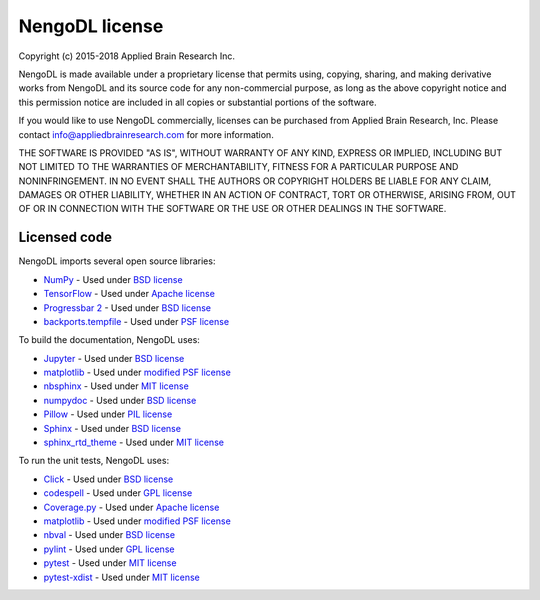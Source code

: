 NengoDL license
===============

Copyright (c) 2015-2018 Applied Brain Research Inc.

NengoDL is made available under a proprietary license that permits
using, copying, sharing, and making derivative works from NengoDL and its
source code for any non-commercial purpose, as long as the above copyright
notice and this permission notice are included in all copies or substantial
portions of the software.

If you would like to use NengoDL commercially, licenses can be
purchased from Applied Brain Research, Inc. Please contact
info@appliedbrainresearch.com for more information.

THE SOFTWARE IS PROVIDED "AS IS", WITHOUT WARRANTY OF ANY KIND, EXPRESS OR
IMPLIED, INCLUDING BUT NOT LIMITED TO THE WARRANTIES OF MERCHANTABILITY,
FITNESS FOR A PARTICULAR PURPOSE AND NONINFRINGEMENT. IN NO EVENT SHALL THE
AUTHORS OR COPYRIGHT HOLDERS BE LIABLE FOR ANY CLAIM, DAMAGES OR OTHER
LIABILITY, WHETHER IN AN ACTION OF CONTRACT, TORT OR OTHERWISE, ARISING FROM,
OUT OF OR IN CONNECTION WITH THE SOFTWARE OR THE USE OR OTHER DEALINGS IN THE
SOFTWARE.

Licensed code
-------------

NengoDL imports several open source libraries:

* `NumPy <http://www.numpy.org/>`_ - Used under
  `BSD license <http://www.numpy.org/license.html>`__
* `TensorFlow <https://www.tensorflow.org/>`_ - Used under
  `Apache license <https://github.com/tensorflow/tensorflow/blob/master/LICENSE>`__
* `Progressbar 2 <https://progressbar-2.readthedocs.io/en/latest/>`_ - Used under
  `BSD license <https://github.com/WoLpH/python-progressbar/blob/develop/LICENSE>`__
* `backports.tempfile <https://github.com/pjdelport/backports.tempfile>`_ - Used under
  `PSF license <https://github.com/pjdelport/backports.tempfile/blob/master/setup.py>`__

To build the documentation, NengoDL uses:

* `Jupyter <http://jupyter.org>`_ - Used under
  `BSD license <https://github.com/jupyter/jupyter/blob/master/LICENSE>`__
* `matplotlib <https://matplotlib.org/>`_ - Used under
  `modified PSF license <https://matplotlib.org/users/license.html>`__
* `nbsphinx <https://github.com/spatialaudio/nbsphinx>`_ - Used under
  `MIT license <https://github.com/spatialaudio/nbsphinx/blob/master/LICENSE>`__
* `numpydoc <https://github.com/numpy/numpydoc>`_ - Used under
  `BSD license <https://github.com/numpy/numpydoc/blob/master/LICENSE.txt>`__
* `Pillow <https://pillow.readthedocs.io/en/latest/>`_ - Used under
  `PIL license <https://github.com/python-pillow/Pillow/blob/master/LICENSE>`__
* `Sphinx <http://www.sphinx-doc.org/en/stable/>`_ - Used under
  `BSD license <https://github.com/sphinx-doc/sphinx/blob/master/LICENSE>`__
* `sphinx_rtd_theme <https://github.com/rtfd/sphinx_rtd_theme>`_ - Used under
  `MIT license <https://github.com/rtfd/sphinx_rtd_theme/blob/master/LICENSE>`__

To run the unit tests, NengoDL uses:

* `Click <https://click.palletsprojects.com/en/6.x/>`_ - Used under
  `BSD license <https://click.palletsprojects.com/en/6.x/license/>`__
* `codespell <https://github.com/codespell-project/codespell>`_ - Used under
  `GPL license <https://github.com/codespell-project/codespell/blob/master/COPYING>`__
* `Coverage.py <https://coverage.readthedocs.io/en/latest/>`_ - Used under
  `Apache license <https://bitbucket.org/ned/coveragepy/src/default/NOTICE.txt?fileviewer=file-view-default>`__
* `matplotlib <https://matplotlib.org/>`_ - Used under
  `modified PSF license <https://matplotlib.org/users/license.html>`__
* `nbval <https://github.com/computationalmodelling/nbval>`_ - Used under
  `BSD license <https://github.com/computationalmodelling/nbval/blob/master/LICENSE>`__
* `pylint <https://www.pylint.org/>`_ - Used under
  `GPL license <https://github.com/PyCQA/pylint/blob/master/COPYING>`__
* `pytest <https://docs.pytest.org/en/latest/>`_ - Used under
  `MIT license <https://docs.pytest.org/en/latest/license.html>`__
* `pytest-xdist <https://github.com/pytest-dev/pytest-xdist>`_ - Used under
  `MIT license <https://github.com/pytest-dev/pytest-xdist/blob/master/LICENSE>`__
